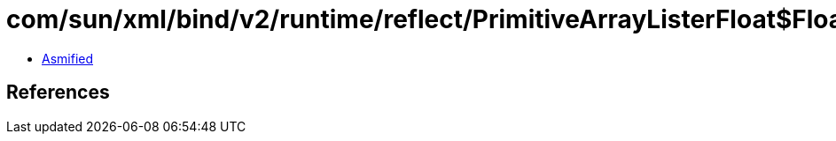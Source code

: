 = com/sun/xml/bind/v2/runtime/reflect/PrimitiveArrayListerFloat$FloatArrayPack.class

 - link:PrimitiveArrayListerFloat$FloatArrayPack-asmified.java[Asmified]

== References

